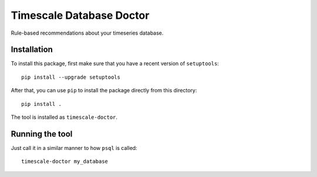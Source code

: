 Timescale Database Doctor
=========================

Rule-based recommendations about your timeseries database.

Installation
------------

To install this package, first make sure that you have a recent
version of ``setuptools``::

  pip install --upgrade setuptools

After that, you can use ``pip`` to install the package directly from
this directory::

  pip install .

The tool is installed as ``timescale-doctor``.

Running the tool
----------------

Just call it in a similar manner to how ``psql`` is called::

  timescale-doctor my_database
